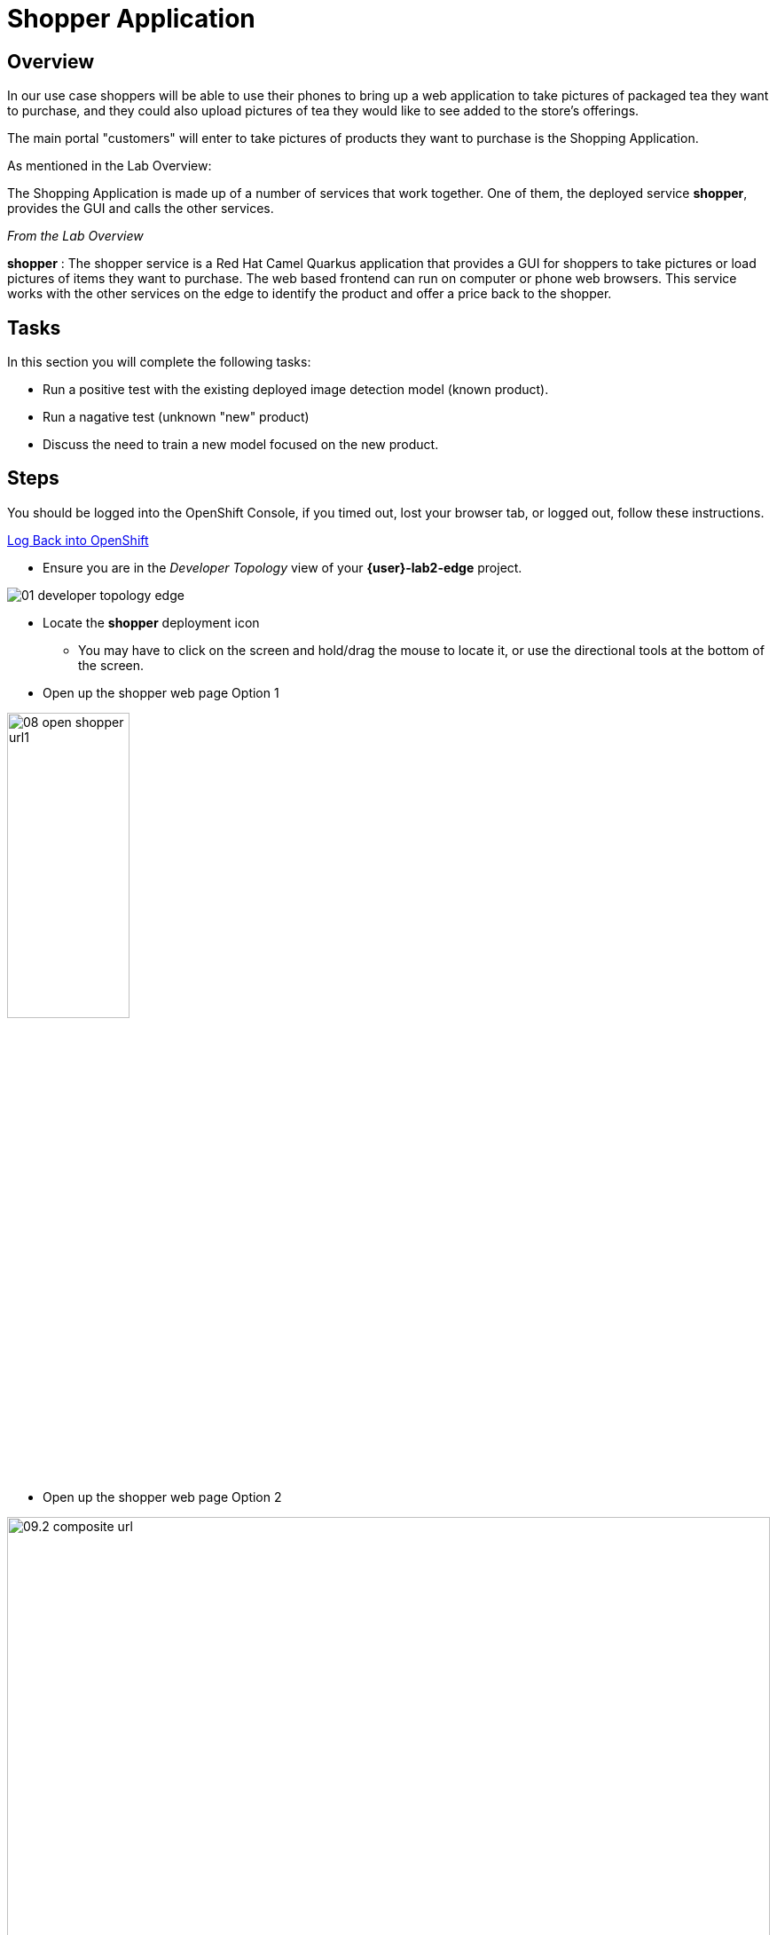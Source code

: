 = Shopper Application

== Overview
In our use case shoppers will be able to use their phones to bring up a web application to take pictures of packaged tea they want to purchase, and they could also upload pictures of tea they would like to see added to the store's offerings.

The main portal "customers" will enter to take pictures of products they want to purchase is the Shopping Application.

As mentioned in the Lab Overview:

The Shopping Application is made up of a number of services that work together.  One of them, the deployed service *shopper*, provides the GUI and calls the other services.

_From the Lab Overview_

*shopper* : The shopper service is a Red Hat Camel Quarkus application that provides a GUI for shoppers to take pictures or load pictures of items they want to purchase.  The web based frontend can run on computer or phone web browsers.  This service works with the other services on the edge to identify the product and offer a price back to the shopper.

== Tasks
In this section you will complete the following tasks:

* Run a positive test with the existing deployed image detection model (known product).
* Run a nagative test (unknown "new" product)
* Discuss the need to train a new model focused on the new product.

== Steps

You should be logged into the OpenShift Console, if you timed out, lost your browser tab, or logged out, follow these instructions.  

xref:includes/01-ocp-re-open-console.adoc[Log Back into OpenShift]


* Ensure you are in the _Developer_  _Topology_ view of your *{user}-lab2-edge* project.

[.bordershadow]
image::02-03/01-developer-topology-edge.png[]

* Locate the *shopper* deployment icon
** You may have to click on the screen and hold/drag the mouse to locate it, or use the directional tools at the bottom of the screen.

* Open up the shopper web page Option 1

[.bordershadow]
image::02-03/08-open-shopper-url1.png[width=40%]

* Open up the shopper web page Option 2

[.bordershadow]
image::02-03/09.2-composite-url.png[width=100%]

* You may be asked to allow usage of your camera click *Allow*

[.bordershadow]
image::02-03/10-allow-camera.png[width=40%]

* You should now see the main entry page to the application, Click *Enter Detection Mode*

[.bordershadow]
image::02-03/11-shopper-index-page.png[width=75%]

* If we were using a multiple models of all products available or a general image detection algorithm we could take pictures or upload pictures of various items and see if they are identified properly.  The lab instructors will demonstrate this mode also.

* For purposes of this exercise we have an initial model that has been trained to recognize packaged *tea*, that is on display and sold in the store or kiosk.

* Click on *Pick from Device*

[.bordershadow]
image::02-03/12-Pick-from-Device.png[width=75%]

* From the file selection choose *tea-earl-grey.jpg*

[.bordershadow]
image::02-03/13-choose-tea-earl-grey.png[width=75%]

* Click on *via MQTT* or *via HTTP* protocol

[.bordershadow]
image::02-03/14-choose-MQTT-or-HTTP.png[width=75%]

TIP: You can choose to send this image either by MQTT IoT protocol or HTTP protocol:  From an application development perspective here is what one needs to consider.  This application would normally be running on an edge device in the store or kiosk, and from a far edge perspective customers would be using their phones to view the website and take pictures of items to buy. Therefore in many cases MQTT would be the preferred protocol to send the data back and forth between the consumers phone and the edge device/server running the edge application set in the store.

The Web GUI shopper service then calls the model server and pricing engine.
* Since this model has been trained on this type of tea package "Earl Grey," it should be identified by the Model Server.
* After which the Pricing Engine ( the price-engine Camel K service we just looked at in the last section) returns a price for the product.

[.bordershadow]
image::02-03/15-positive-earl-grey.png[width=50%]

* Pick another tea type.  This time pick *tea-bali.jpg*

[.bordershadow]
image::02-03/16-pick-tea-bali.png[width=75%]

* Since Bali Tea (green tea) is not a current product being offered by the store

[.bordershadow]
image::02-03/17-negative-bali.png[width=50%]

This takes takes us the end of reviewing the major parts of the Shopping Application.  In the next section you will dive back into the overall use case driving this approach, and see how the overall "Art of The Possible" comes together.

